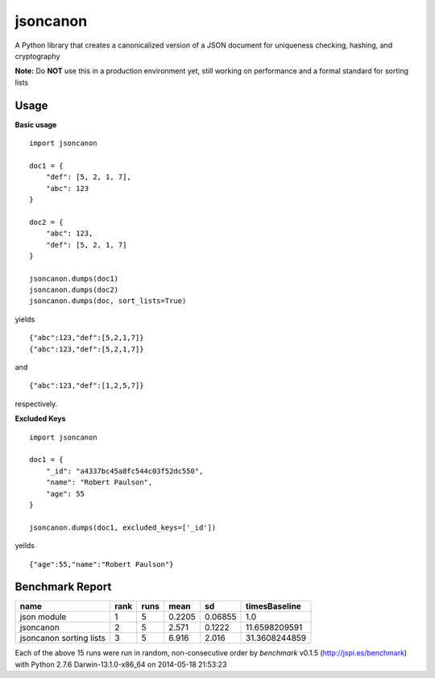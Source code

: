 jsoncanon
=================
.. image:: https://travis-ci.org/nathanjordan/jsoncanon.svg
    :target: https://travis-ci.org/nathanjordan/jsoncanon

.. image:: https://coveralls.io/repos/nathanjordan/jsoncanon/badge.png?branch=master
  :target: https://coveralls.io/r/nathanjordan/jsoncanon?branch=master

A Python library that creates a canonicalized version of a JSON document for
uniqueness checking, hashing, and cryptography

**Note:** Do **NOT** use this in a production environment yet, still working on
performance and a formal standard for sorting lists

Usage
------------------------------

**Basic usage**

::

    import jsoncanon

    doc1 = {
        "def": [5, 2, 1, 7],
        "abc": 123
    }

    doc2 = {
        "abc": 123,
        "def": [5, 2, 1, 7]
    }

    jsoncanon.dumps(doc1)
    jsoncanon.dumps(doc2)
    jsoncanon.dumps(doc, sort_lists=True)

yields ::

    {"abc":123,"def":[5,2,1,7]}
    {"abc":123,"def":[5,2,1,7]}

and ::

    {"abc":123,"def":[1,2,5,7]}

respectively.

**Excluded Keys**

::

    import jsoncanon

    doc1 = {
        "_id": "a4337bc45a8fc544c03f52dc550",
        "name": "Robert Paulson",
        "age": 55
    }

    jsoncanon.dumps(doc1, excluded_keys=['_id'])

yeilds ::

    {"age":55,"name":"Robert Paulson"}

Benchmark Report
------------------------------

+-------------------------+------+------+--------+---------+---------------+
|                    name | rank | runs |   mean |      sd | timesBaseline |
+=========================+======+======+========+=========+===============+
|             json module |    1 |    5 | 0.2205 | 0.06855 |           1.0 |
+-------------------------+------+------+--------+---------+---------------+
|               jsoncanon |    2 |    5 |  2.571 |  0.1222 | 11.6598209591 |
+-------------------------+------+------+--------+---------+---------------+
| jsoncanon sorting lists |    3 |    5 |  6.916 |   2.016 | 31.3608244859 |
+-------------------------+------+------+--------+---------+---------------+

Each of the above 15 runs were run in random, non-consecutive order by
`benchmark` v0.1.5 (http://jspi.es/benchmark) with Python 2.7.6
Darwin-13.1.0-x86_64 on 2014-05-18 21:53:23
